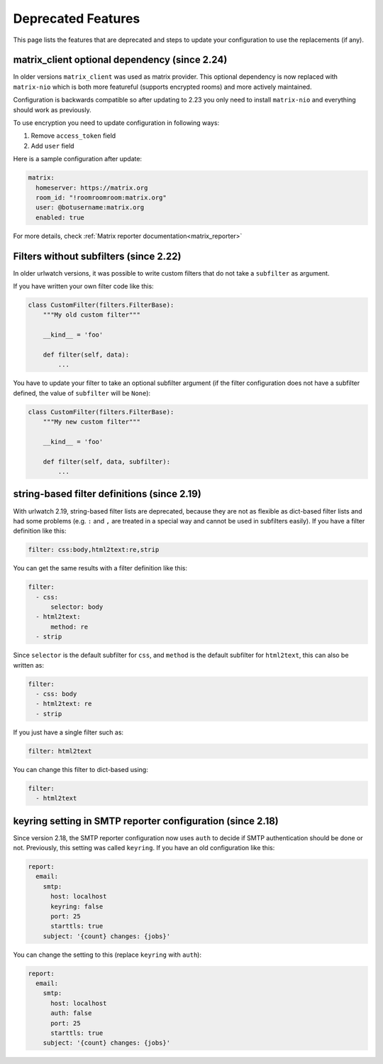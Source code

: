 Deprecated Features
===================

This page lists the features that are deprecated and steps to
update your configuration to use the replacements (if any).


matrix_client optional dependency (since 2.24)
----------------------------------------------
In older versions ``matrix_client`` was used as matrix provider.
This optional dependency is now replaced with ``matrix-nio`` which is both
more featureful (supports encrypted rooms) and more actively maintained.

Configuration is backwards compatible so after updating to 2.23 you
only need to install ``matrix-nio`` and everything should work as previously.

To use encryption you need to update configuration in following ways:

#. Remove ``access_token`` field
#. Add ``user`` field

Here is a sample configuration after update:

.. code:: yaml

    matrix:
      homeserver: https://matrix.org
      room_id: "!roomroomroom:matrix.org"
      user: @botusername:matrix.org
      enabled: true

For more details, check :ref:`Matrix reporter documentation<matrix_reporter>`

Filters without subfilters (since 2.22)
---------------------------------------

In older urlwatch versions, it was possible to write custom
filters that do not take a ``subfilter`` as argument.

If you have written your own filter code like this:

.. code:: python

   class CustomFilter(filters.FilterBase):
       """My old custom filter"""

       __kind__ = 'foo'

       def filter(self, data):
           ...

You have to update your filter to take an optional subfilter
argument (if the filter configuration does not have a subfilter
defined, the value of ``subfilter`` will be ``None``):

.. code:: python

   class CustomFilter(filters.FilterBase):
       """My new custom filter"""

       __kind__ = 'foo'

       def filter(self, data, subfilter):
           ...


string-based filter definitions (since 2.19)
--------------------------------------------

With urlwatch 2.19, string-based filter lists are deprecated,
because they are not as flexible as dict-based filter lists
and had some problems (e.g. ``:`` and ``,`` are treated in a
special way and cannot be used in subfilters easily).
If you have a filter definition like this:

.. code:: yaml

   filter: css:body,html2text:re,strip

You can get the same results with a filter definition like this:

.. code:: yaml

   filter:
     - css:
         selector: body
     - html2text:
         method: re
     - strip

Since ``selector`` is the default subfilter for ``css``, and ``method``
is the default subfilter for ``html2text``, this can also be written as:

.. code:: yaml

   filter:
     - css: body
     - html2text: re
     - strip

If you just have a single filter such as:

.. code:: yaml

   filter: html2text

You can change this filter to dict-based using:

.. code:: yaml

   filter:
     - html2text


keyring setting in SMTP reporter configuration (since 2.18)
-----------------------------------------------------------

Since version 2.18, the SMTP reporter configuration now uses ``auth``
to decide if SMTP authentication should be done or not. Previously,
this setting was called ``keyring``. If you have an old configuration
like this:

.. code:: yaml

   report:
     email:
       smtp:
         host: localhost
         keyring: false
         port: 25
         starttls: true
       subject: '{count} changes: {jobs}'

You can change the setting to this (replace ``keyring`` with ``auth``):

.. code:: yaml

   report:
     email:
       smtp:
         host: localhost
         auth: false
         port: 25
         starttls: true
       subject: '{count} changes: {jobs}'
